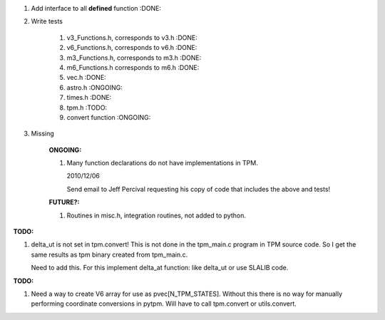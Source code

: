 #. Add interface to all **defined** function :DONE:

#. Write tests

    #. v3_Functions.h, corresponds to v3.h :DONE:
    #. v6_Functions.h, corresponds to v6.h :DONE:
    #. m3_Functions.h, corresponds to m3.h :DONE:
    #. m6_Functions.h corresponds to m6.h :DONE:
    #. vec.h :DONE:
    #. astro.h :ONGOING:
    #. times.h :DONE:
    #. tpm.h :TODO:
    #. convert function :ONGOING:
    
#. Missing

    :ONGOING:
    #. Many function declarations do not have implementations in TPM.

       2010/12/06

       Send email to Jeff Percival requesting his copy of code that
       includes the above and tests!
    
    :FUTURE?:
    #. Routines in misc.h, integration routines, not added to python.

:TODO:
#. delta_ut is not set in tpm.convert! This is not done in the
   tpm_main.c program in TPM source code. So I get the same results as
   tpm binary created from tpm_main.c. 

   Need to add this. For this implement delta_at function: like
   delta_ut or use SLALIB code.

:TODO:
#. Need a way to create V6 array for use as
   pvec[N_TPM_STATES]. Without this there is no way for manually
   performing coordinate conversions in pytpm. Will have to call
   tpm.convert or utils.convert.
